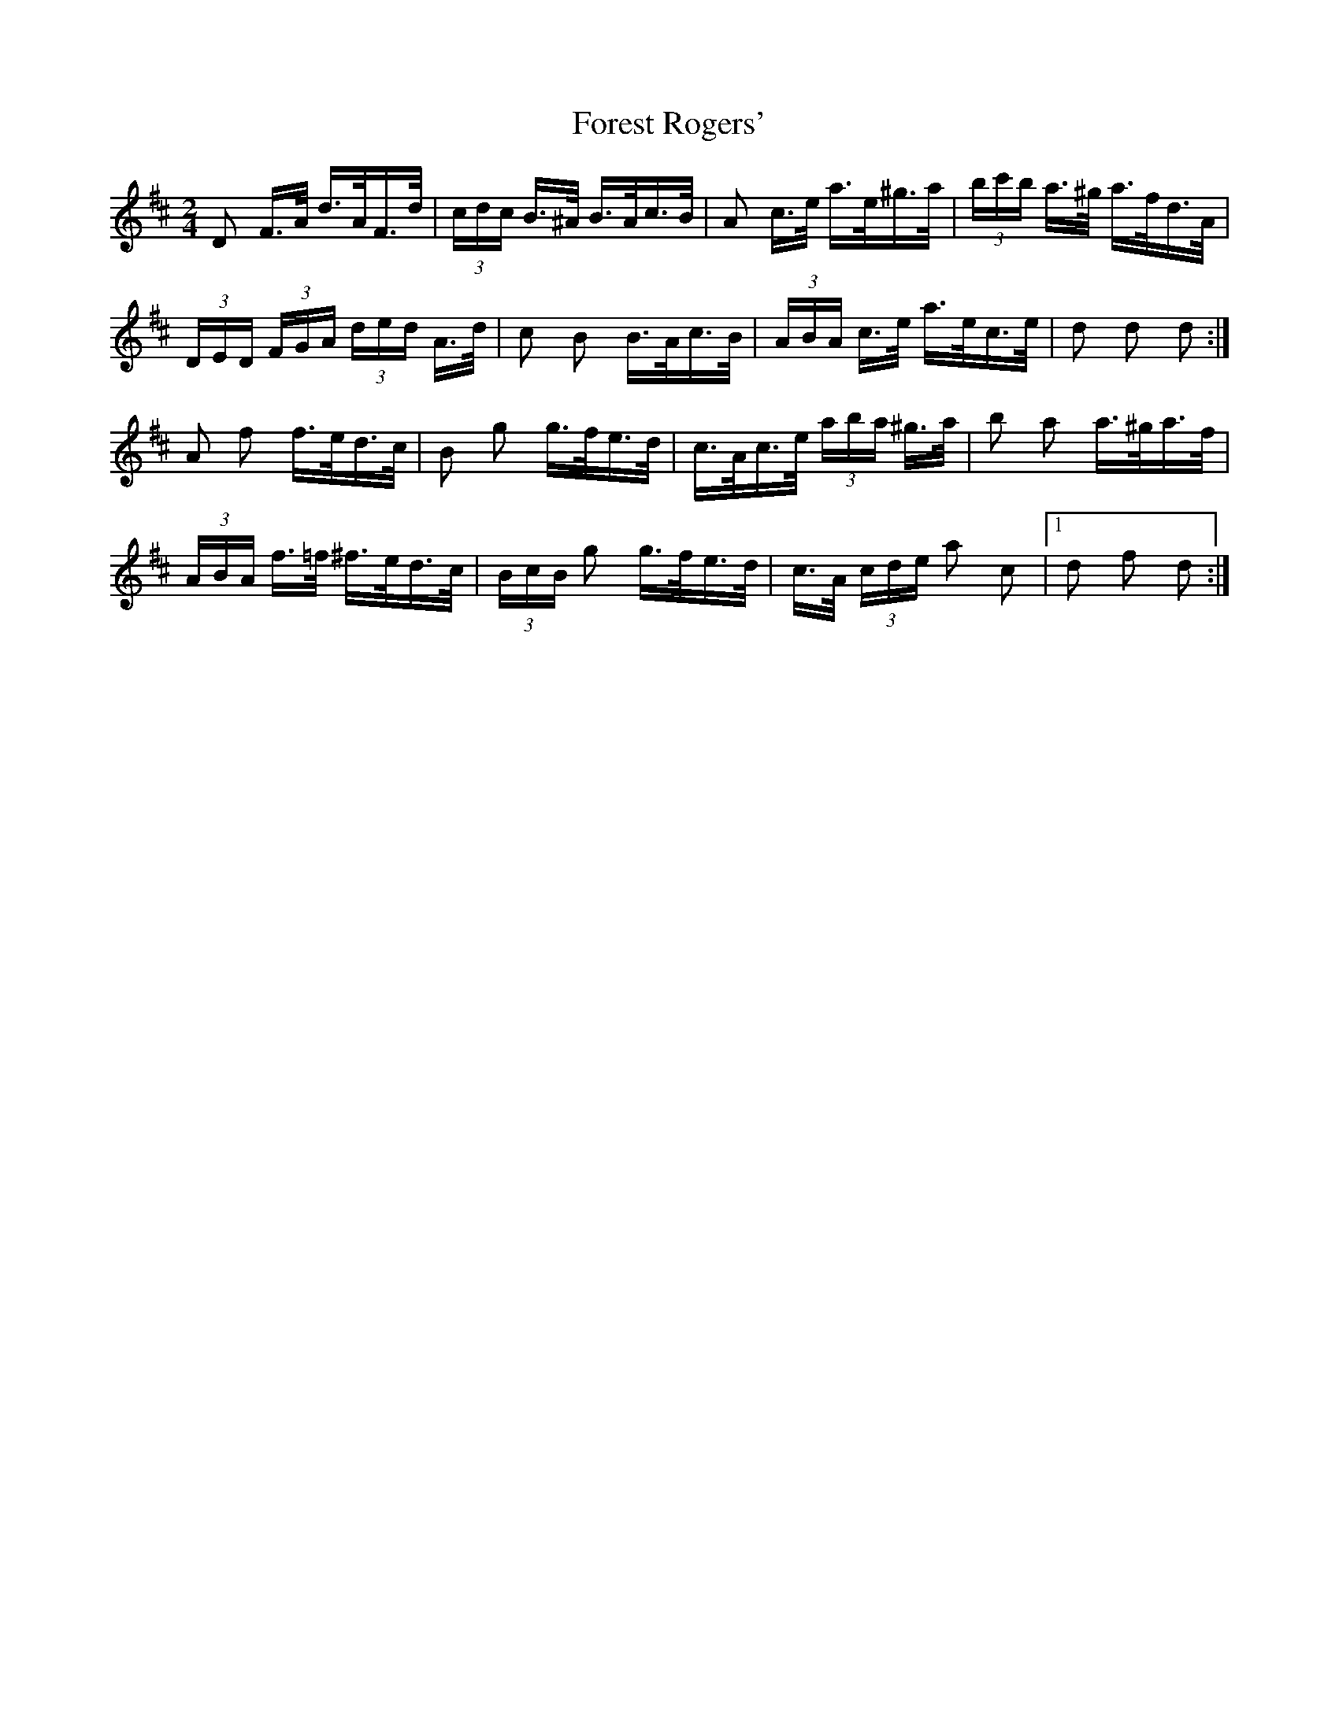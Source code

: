 X: 13736
T: Forest Rogers'
R: polka
M: 2/4
K: Dmajor
D2 F>A d>AF>d|(3cdc B>^A B>Ac>B|A2 c>e a>e^g>a|(3bc'b a>^g a>fd>A|
(3DED (3FGA (3ded A>d|c2 B2 B>Ac>B|(3ABA c>e a>ec>e|d2 d2 d2:|
A2 f2 f>ed>c|B2 g2 g>fe>d|c>Ac>e (3aba ^g>a|b2 a2 a>^ga>f|
(3ABA f>=f ^f>ed>c|(3BcB g2 g>fe>d|c>A (3cde a2 c2|1 d2 f2 d2:|

